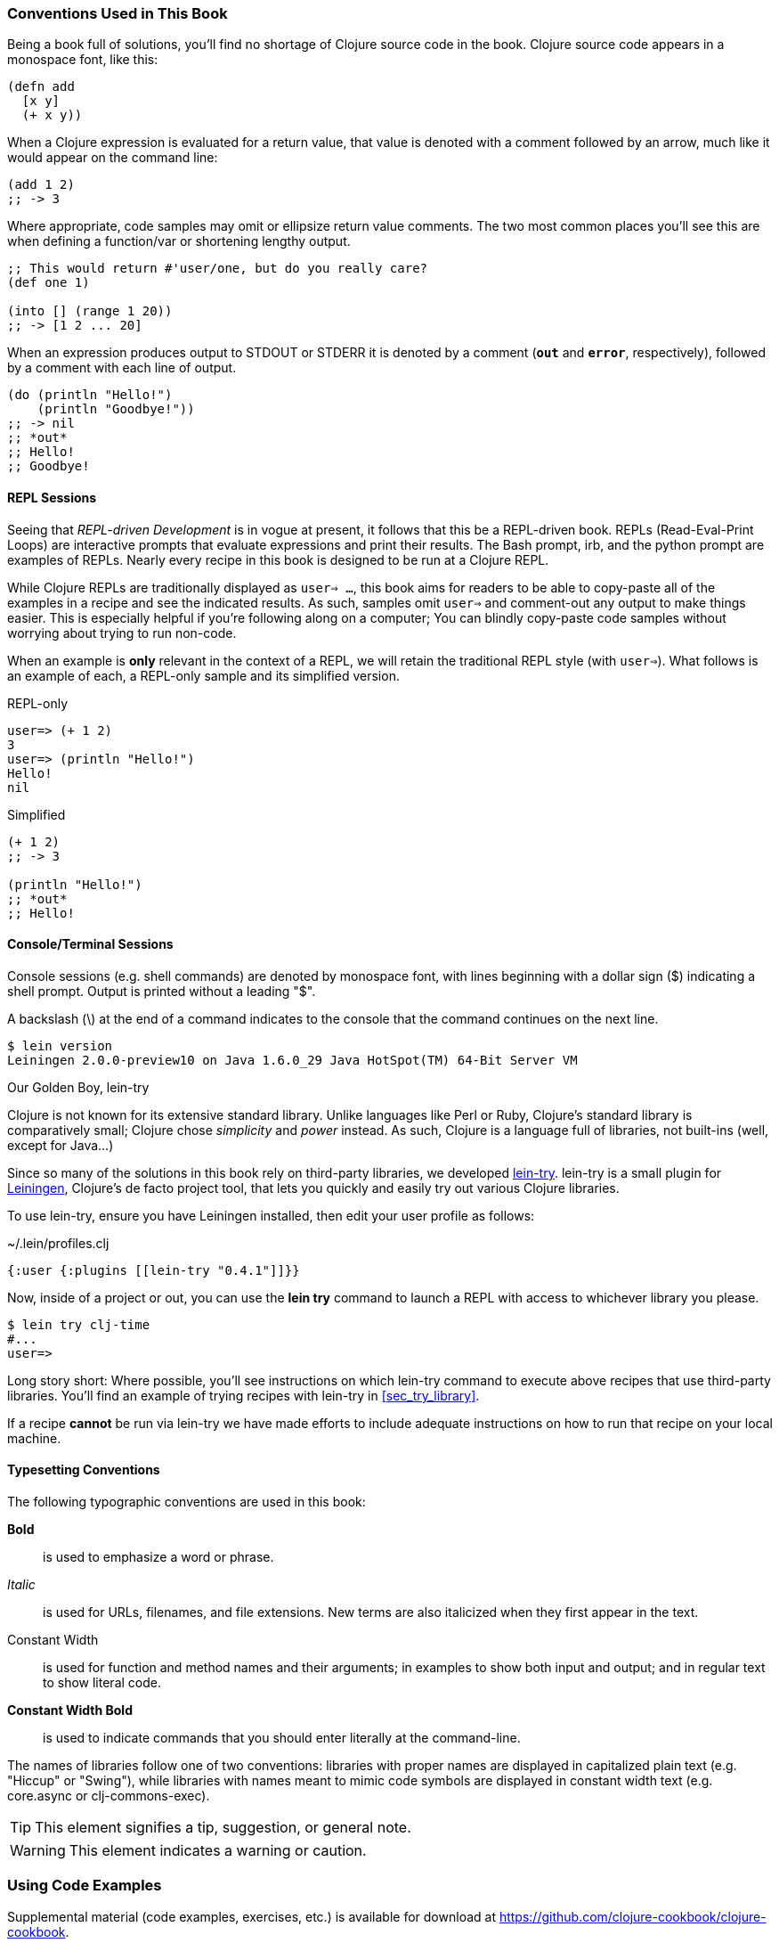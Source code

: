 === Conventions Used in This Book

Being a book full of solutions, you'll find no shortage of Clojure
source code in the book. Clojure source code appears in a monospace
font, like this:

[source,clojure]
----
(defn add
  [x y]
  (+ x y))
----

When a Clojure expression is evaluated for a return value, that value
is denoted with a comment followed by an arrow, much like it would
appear on the command line:

[source,clojure]
----
(add 1 2)
;; -> 3
----

Where appropriate, code samples may omit or ellipsize return value
comments. The two most common places you'll see this are when defining
a function/var or shortening lengthy output.

[source,clojure]
----
;; This would return #'user/one, but do you really care?
(def one 1)

(into [] (range 1 20))
;; -> [1 2 ... 20]
----

When an expression produces output to +STDOUT+ or +STDERR+ it is
denoted by a comment (`*out*` and `*error*`, respectively), followed
by a comment with each line of output.

[source,clojure]
----
(do (println "Hello!")
    (println "Goodbye!"))
;; -> nil
;; *out*
;; Hello!
;; Goodbye!
----

==== REPL Sessions

Seeing that _REPL-driven Development_ is in vogue at present, it
follows that this be a REPL-driven book. REPLs (Read-Eval-Print Loops)
are interactive prompts that evaluate expressions and print their
results. The Bash prompt, +irb+, and the +python+ prompt are examples
of REPLs. Nearly every recipe in this book is designed to be run at a
Clojure REPL.

While Clojure REPLs are traditionally displayed as `user=> ...`, this
book aims for readers to be able to copy-paste all of the examples in
a recipe and see the indicated results. As such, samples omit `user=>`
and comment-out any output to make things easier. This is especially
helpful if you're following along on a computer; You can blindly
copy-paste code samples without worrying about trying to run non-code.

When an example is *only* relevant in the context of a REPL, we will
retain the traditional REPL style (with `user=>`). What follows is an
example of each, a REPL-only sample and its simplified version.

.REPL-only
[source,shell-session]
----
user=> (+ 1 2)
3
user=> (println "Hello!")
Hello!
nil
----

.Simplified
[source,clojure]
----
(+ 1 2)
;; -> 3

(println "Hello!")
;; *out*
;; Hello!
----


==== Console/Terminal Sessions

Console sessions (e.g. shell commands) are denoted by monospace font,
with lines beginning with a dollar sign (+$+) indicating a shell
prompt. Output is printed without a leading "+$+".

A backslash (+\+) at the end of a command indicates to the console that the
command continues on the next line.

[source,shell-session]
----
$ lein version
Leiningen 2.0.0-preview10 on Java 1.6.0_29 Java HotSpot(TM) 64-Bit Server VM
----

[[sec_lein_try]]
.Our Golden Boy, +lein-try+
****
Clojure is not known for its extensive standard library. Unlike
languages like Perl or Ruby, Clojure's standard library is
comparatively small; Clojure chose _simplicity_ and _power_ instead.
As such, Clojure is a language full of libraries, not built-ins (well,
except for Java...)

Since so many of the solutions in this book rely on third-party
libraries, we developed
https://github.com/rkneufeld/lein-try[+lein-try+]. +lein-try+ is a small
plugin for http://leiningen.org/[Leiningen], Clojure's de facto
project tool, that lets you quickly and easily try out various Clojure
libraries.

To use +lein-try+, ensure you have Leiningen installed, then edit your
user profile as follows:

.~/.lein/profiles.clj
[source,clojure]
----
{:user {:plugins [[lein-try "0.4.1"]]}}
----

Now, inside of a project or out, you can use the *+lein try+* command
to launch a REPL with access to whichever library you please.

[source,shell-session]
----
$ lein try clj-time
#...
user=>
----

Long story short: Where possible, you'll see instructions on which
+lein-try+ command to execute above recipes that use third-party
libraries. You'll find an example of trying recipes with +lein-try+ in
<<sec_try_library>>.

If a recipe *cannot* be run via +lein-try+ we have made efforts to
include adequate instructions on how to run that recipe on your local
machine.
****

==== Typesetting Conventions

The following typographic conventions are used in this book:

// These conventions *roughly* follow standards layed out as the O'Reilly
// standard.

*Bold*::
  is used to emphasize a word or phrase.
_Italic_::
  is used for URLs, filenames, and file extensions. New terms are also
  italicized when they first appear in the text.
+Constant Width+::
  is used for function and method names and their arguments; in
  examples to show both input and output; and in regular text to show
  literal code.
*+Constant Width Bold+*::
  is used to indicate commands that you should enter literally at the
  command-line.

The names of libraries follow one of two conventions: libraries with proper
names are displayed in capitalized plain text (e.g. "Hiccup" or "Swing"), while
libraries with names meant to mimic code symbols are displayed in constant
width text (e.g. +core.async+ or +clj-commons-exec+).

[TIP]
====
This element signifies a tip, suggestion, or general note.
====

[WARNING]
====
This element indicates a warning or caution.
====

=== Using Code Examples

Supplemental material (code examples, exercises, etc.) is available for download at link:$$https://github.com/clojure-cookbook/clojure-cookbook$$[].

This book is here to help you get your job done. In general, if example code is offered with this book, you may use it in your programs and documentation. You do not need to contact us for permission unless you’re reproducing a significant portion of the code. For example, writing a program that uses several chunks of code from this book does not require permission. Selling or distributing a CD-ROM of examples from O’Reilly books does require permission. Answering a question by citing this book and quoting example code does not require permission. Incorporating a significant amount of example code from this book into your product’s documentation does require permission.

We appreciate, but do not require, attribution. An attribution usually includes the title, author, publisher, and ISBN. For example: “_Clojure Cookbook_ by Luke VanderHart and Ryan Neufeld (O’Reilly). Copyright 2014 Relevance, Inc., 978-1-449-36617-9.”

If you feel your use of code examples falls outside fair use or the permission given above, feel free to contact us at pass:[<email>permissions@oreilly.com</email>].

=== Safari® Books Online

[role = "safarienabled"]
[NOTE]
====
pass:[<ulink role="orm:hideurl:ital" url="http://my.safaribooksonline.com/?portal=oreilly">Safari Books Online</ulink>] is an on-demand digital library that delivers expert pass:[<ulink role="orm:hideurl" url="http://www.safaribooksonline.com/content">content</ulink>] in both book and video form from the world&#8217;s leading authors in technology and business.
====

Technology professionals, software developers, web designers, and business and creative professionals use Safari Books Online as their primary resource for research, problem solving, learning, and certification training.

Safari Books Online offers a range of pass:[<ulink role="orm:hideurl" url="http://www.safaribooksonline.com/subscriptions">product mixes</ulink>] and pricing programs for pass:[<ulink role="orm:hideurl" url="http://www.safaribooksonline.com/organizations-teams">organizations</ulink>], pass:[<ulink role="orm:hideurl" url="http://www.safaribooksonline.com/government">government agencies</ulink>], and pass:[<ulink role="orm:hideurl" url="http://www.safaribooksonline.com/individuals">individuals</ulink>]. Subscribers have access to thousands of books, training videos, and prepublication manuscripts in one fully searchable database from publishers like O’Reilly Media, Prentice Hall Professional, Addison-Wesley Professional, Microsoft Press, Sams, Que, Peachpit Press, Focal Press, Cisco Press, John Wiley & Sons, Syngress, Morgan Kaufmann, IBM Redbooks, Packt, Adobe Press, FT Press, Apress, Manning, New Riders, McGraw-Hill, Jones & Bartlett, Course Technology, and dozens pass:[<ulink role="orm:hideurl" url="http://www.safaribooksonline.com/publishers">more</ulink>]. For more information about Safari Books Online, please visit us pass:[<ulink role="orm:hideurl" url="http://www.safaribooksonline.com/">online</ulink>].

=== How to Contact Us

Please address comments and questions concerning this book to the publisher:

++++
<simplelist>
<member>O’Reilly Media, Inc.</member>
<member>1005 Gravenstein Highway North</member>
<member>Sebastopol, CA 95472</member>
<member>800-998-9938 (in the United States or Canada)</member>
<member>707-829-0515 (international or local)</member>
<member>707-829-0104 (fax)</member>
</simplelist>
++++

We have a web page for this book, where we list errata, examples, and any additional information. You can access this page at link:$$http://oreil.ly/clojure-ckbk$$[].

++++
<remark>Don't forget to update the link above.</remark>
++++

To comment or ask technical questions about this book, send email to pass:[<email>bookquestions@oreilly.com</email>].

For more information about our books, courses, conferences, and news, see our website at link:$$http://www.oreilly.com$$[].

Find us on Facebook: link:$$http://facebook.com/oreilly$$[]

Follow us on Twitter: link:$$http://twitter.com/oreillymedia$$[]

Watch us on YouTube: link:$$http://www.youtube.com/oreillymedia$$[]

=== Acknowledgments

++++
<remark>Fill in...</remark>
++++
